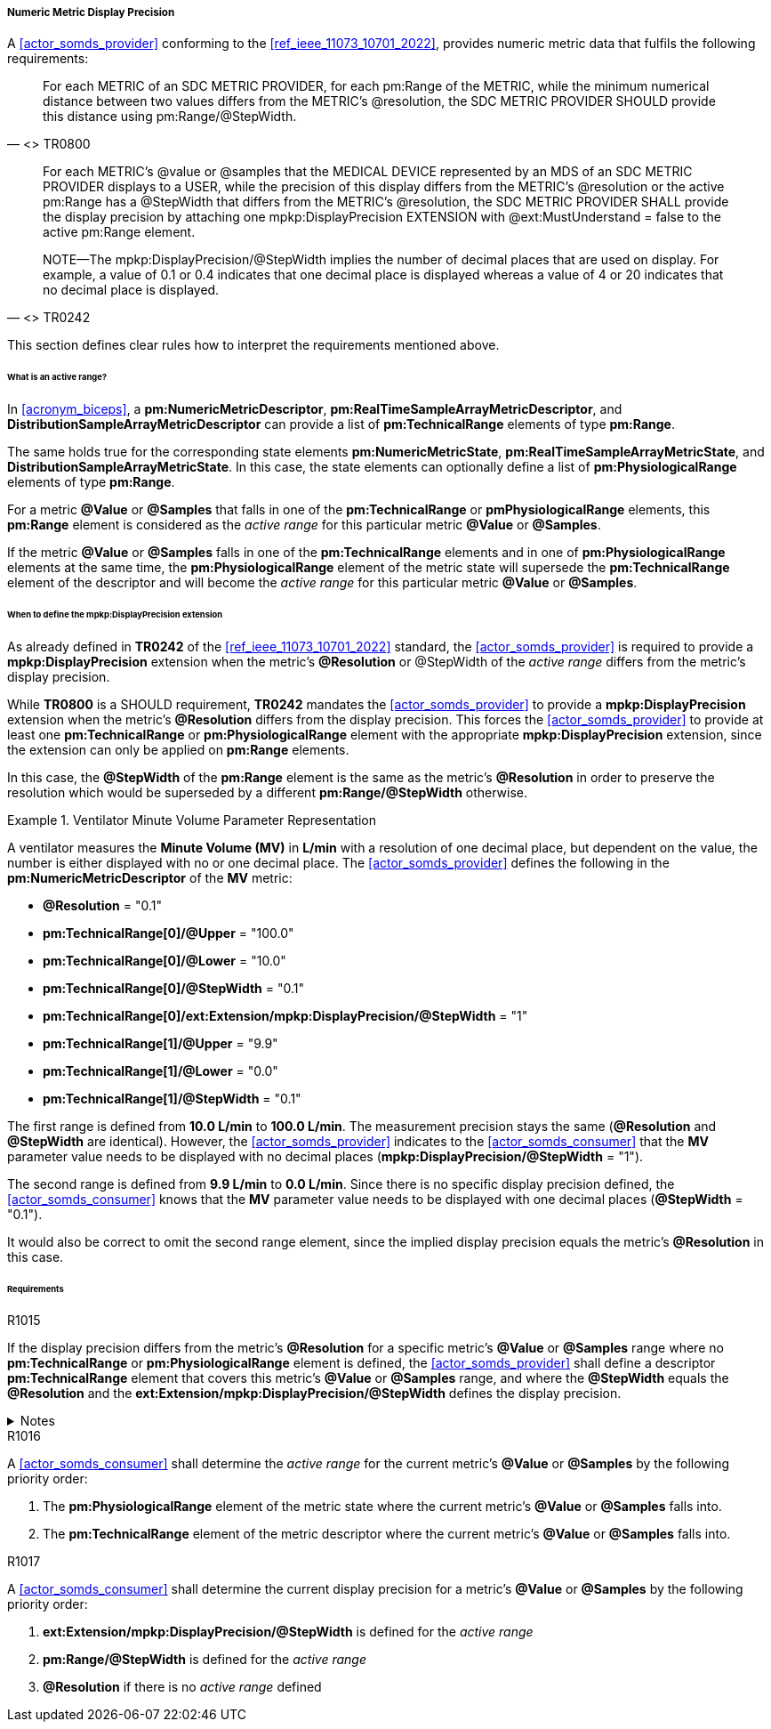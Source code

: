 [#vol3_clause_metric_display_precision]
===== Numeric Metric Display Precision

A <<actor_somds_provider>> conforming to the <<ref_ieee_11073_10701_2022>>, provides numeric metric data that fulfils the following requirements:

[quote, "<<ref_ieee_11073_10701_2022>> TR0800"]
For each METRIC of an SDC METRIC PROVIDER, for each pm:Range of the METRIC, while the minimum numerical distance between two values differs from the METRIC's @resolution, the SDC METRIC PROVIDER SHOULD provide this distance using pm:Range/@StepWidth.

[quote, "<<ref_ieee_11073_10701_2022>> TR0242"]
____
For each METRIC's @value or @samples that the MEDICAL DEVICE represented by an MDS of an SDC METRIC PROVIDER displays to a USER, while the precision of this display differs from the METRIC's @resolution or the active pm:Range has a @StepWidth that differs from the METRIC's @resolution, the SDC METRIC PROVIDER SHALL provide the display precision by attaching one mpkp:DisplayPrecision EXTENSION with @ext:MustUnderstand = false to the active pm:Range element.

NOTE—The mpkp:DisplayPrecision/@StepWidth implies the number of decimal places that are used on display.
For example, a value of 0.1 or 0.4 indicates that one decimal place is displayed whereas a value of 4 or 20 indicates that no decimal place is displayed.
____

This section defines clear rules how to interpret the requirements mentioned above.

====== What is an active range?

In <<acronym_biceps>>, a *pm:NumericMetricDescriptor*, *pm:RealTimeSampleArrayMetricDescriptor*, and *DistributionSampleArrayMetricDescriptor* can provide a list of *pm:TechnicalRange* elements of type *pm:Range*.

The same holds true for the corresponding state elements *pm:NumericMetricState*, *pm:RealTimeSampleArrayMetricState*, and *DistributionSampleArrayMetricState*.
In this case, the state elements can optionally define a list of *pm:PhysiologicalRange* elements of type *pm:Range*.

For a metric *@Value* or *@Samples* that falls in one of the *pm:TechnicalRange* or *pmPhysiologicalRange* elements, this *pm:Range* element is considered as the _active range_ for this particular metric *@Value* or *@Samples*.

If the metric *@Value* or *@Samples* falls in one of the *pm:TechnicalRange* elements and in one of *pm:PhysiologicalRange* elements at the same time, the *pm:PhysiologicalRange* element of the metric state will supersede the *pm:TechnicalRange* element of the descriptor and will become the _active range_ for this particular metric *@Value* or *@Samples*.

====== When to define the *mpkp:DisplayPrecision* extension

As already defined in *TR0242* of the <<ref_ieee_11073_10701_2022>> standard, the <<actor_somds_provider>> is required to provide a *mpkp:DisplayPrecision* extension when the metric's *@Resolution* or @StepWidth of the _active range_ differs from the metric's display precision.

While *TR0800* is a SHOULD requirement, *TR0242* mandates the <<actor_somds_provider>> to provide a *mpkp:DisplayPrecision* extension when the metric's *@Resolution* differs from the display precision.
This forces the <<actor_somds_provider>> to provide at least one  *pm:TechnicalRange* or *pm:PhysiologicalRange* element with the appropriate *mpkp:DisplayPrecision* extension, since the extension can only be applied on *pm:Range* elements.

In this case, the *@StepWidth* of the *pm:Range* element is the same as the metric's *@Resolution* in order to preserve the resolution which would be superseded by a different *pm:Range/@StepWidth* otherwise.

.Ventilator Minute Volume Parameter Representation
====
A ventilator measures the *Minute Volume (MV)* in *L/min* with a resolution of one decimal place, but dependent on the value, the number is either displayed with no or one decimal place.
The <<actor_somds_provider>> defines the following in the *pm:NumericMetricDescriptor* of the *MV* metric:

* *@Resolution* = "0.1"
* *pm:TechnicalRange[0]/@Upper* = "100.0"
* *pm:TechnicalRange[0]/@Lower* = "10.0"
* *pm:TechnicalRange[0]/@StepWidth* = "0.1"
* *pm:TechnicalRange[0]/ext:Extension/mpkp:DisplayPrecision/@StepWidth* = "1"
* *pm:TechnicalRange[1]/@Upper* = "9.9"
* *pm:TechnicalRange[1]/@Lower* = "0.0"
* *pm:TechnicalRange[1]/@StepWidth* = "0.1"

The first range is defined from *10.0 L/min* to  *100.0 L/min*.
The measurement precision stays the same (*@Resolution* and *@StepWidth* are identical).
However, the <<actor_somds_provider>> indicates to the <<actor_somds_consumer>> that the *MV* parameter value needs to be displayed with no decimal places (*mpkp:DisplayPrecision/@StepWidth* = "1").

The second range is defined from *9.9 L/min* to  *0.0 L/min*.
Since there is no specific display precision defined, the <<actor_somds_consumer>> knows that the *MV* parameter value needs to be displayed with one decimal places (*@StepWidth* = "0.1").

It would also be correct to omit the second range element, since the implied display precision equals the metric's *@Resolution* in this case.
====

====== Requirements

.R1015
[sdpi_requirement#r1015,sdpi_req_level=shall]
****
If the display precision differs from the metric's *@Resolution* for a specific metric's *@Value* or *@Samples* range where no *pm:TechnicalRange* or *pm:PhysiologicalRange* element is defined, the <<actor_somds_provider>> shall define a descriptor *pm:TechnicalRange* element that covers this metric's *@Value* or *@Samples* range, and where the *@StepWidth* equals the *@Resolution* and the *ext:Extension/mpkp:DisplayPrecision/@StepWidth* defines the display precision.

.Notes
[%collapsible]
====
NOTE: The <<actor_somds_provider>> could also define *pm:PhysiologicalRange* element in the metric state in lieu of *pm:TechnicalRange* element in the metric descriptor.
However, it is recommended to define the appropriate *pm:Range* element in the descriptor.
====
****

.R1016
[sdpi_requirement#r1016,sdpi_req_level=shall]
****
A <<actor_somds_consumer>> shall determine the _active range_ for the current metric's *@Value* or *@Samples* by the following priority order:

. The *pm:PhysiologicalRange* element of the metric state where the current metric's *@Value* or *@Samples* falls into.
. The *pm:TechnicalRange* element of the metric descriptor where the current metric's *@Value* or *@Samples* falls into.

****

.R1017
[sdpi_requirement#r1017,sdpi_req_level=shall]
****
A <<actor_somds_consumer>> shall determine the current display precision for a metric's *@Value* or *@Samples* by the following priority order:

1. *ext:Extension/mpkp:DisplayPrecision/@StepWidth* is defined for the _active range_
2. *pm:Range/@StepWidth* is defined for the _active range_
3. *@Resolution* if there is no _active range_ defined
****
